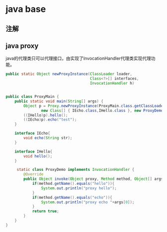 #+filetags: :idx:cst:plang:java


* java base
:PROPERTIES:
:ID: idx-cst-plang-java-base
:END:


** 注解


** java proxy
:PROPERTIES:
:ID: idx-cst-plang-java-proxy
:END:

java的代理类只可以代理接口，由实现了InvocationHandler代理类实现代理功能。

#+begin_src java
  public static Object newProxyInstance(ClassLoader loader,
                                        Class<?>[] interfaces,
                                        InvocationHandler h)
#+end_src

#+begin_src java

public class ProxyMain {
    public static void main(String[] args) {
        Object p = Proxy.newProxyInstance(ProxyMain.class.getClassLoader(),
                new Class[] { IEcho.class,IHello.class }, new ProxyDemo());
        ((IHello)p).hello();
        ((IEcho)p).echo("test");
    }

    interface IEcho{
        void echo(String str);
    }

    interface IHello{
        void hello();
    }

     static class ProxyDemo implements InvocationHandler {
        @Override
        public Object invoke(Object proxy, Method method, Object[] args) throws Throwable {
            if(method.getName().equals("hello")){
                System.out.println("proxy hello");
            }
            if(method.getName().equals("echo")){
                System.out.println("proxy echo "+args[0]);
            }
            return true;
        }
    }
}
#+end_src
